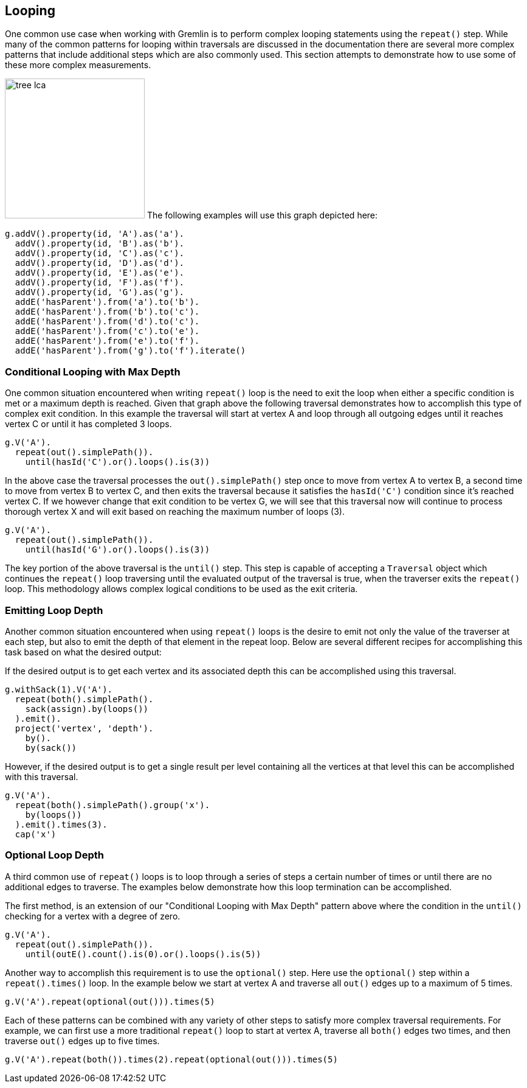 ////
Licensed to the Apache Software Foundation (ASF) under one or more
contributor license agreements.  See the NOTICE file distributed with
this work for additional information regarding copyright ownership.
The ASF licenses this file to You under the Apache License, Version 2.0
(the "License"); you may not use this file except in compliance with
the License.  You may obtain a copy of the License at

  http://www.apache.org/licenses/LICENSE-2.0

Unless required by applicable law or agreed to in writing, software
distributed under the License is distributed on an "AS IS" BASIS,
WITHOUT WARRANTIES OR CONDITIONS OF ANY KIND, either express or implied.
See the License for the specific language governing permissions and
limitations under the License.
////
[[looping]]
== Looping
One common use case when working with Gremlin is to perform complex looping statements using the `repeat()` step.  While many of the common patterns for looping within traversals are discussed in the documentation there are several more complex patterns that include additional steps which are also commonly used.  This section attempts to demonstrate how to use some of these more complex measurements.

image:tree-lca.png[width=230,float=right] The following examples will use this graph depicted here:

[gremlin-groovy]
----
g.addV().property(id, 'A').as('a').
  addV().property(id, 'B').as('b').
  addV().property(id, 'C').as('c').
  addV().property(id, 'D').as('d').
  addV().property(id, 'E').as('e').
  addV().property(id, 'F').as('f').
  addV().property(id, 'G').as('g').
  addE('hasParent').from('a').to('b').
  addE('hasParent').from('b').to('c').
  addE('hasParent').from('d').to('c').
  addE('hasParent').from('c').to('e').
  addE('hasParent').from('e').to('f').
  addE('hasParent').from('g').to('f').iterate()
----

=== Conditional Looping with Max Depth

One common situation encountered when writing `repeat()` loop is the need to exit the loop when either a 
specific condition is met or a maximum depth is reached.  Given that graph above the following traversal 
demonstrates how to accomplish this type of complex exit condition.  In this example the traversal will 
start at vertex A and loop through all outgoing edges until it reaches vertex C or until it has 
completed 3 loops.

[gremlin-groovy,existing]
----
g.V('A').
  repeat(out().simplePath()).
    until(hasId('C').or().loops().is(3))
----

In the above case the traversal processes the `out().simplePath()` step once to move from vertex A to 
vertex B, a second time to move from vertex B to vertex C, and then exits the traversal because it 
satisfies the `hasId('C')` condition since it's reached vertex C.  If we however change that exit condition 
to be vertex G, we will see that this traversal now will continue to process thorough vertex X and will 
exit based on reaching the maximum number of loops (3).

[gremlin-groovy,existing]
----
g.V('A').
  repeat(out().simplePath()).
    until(hasId('G').or().loops().is(3))
----

The key portion of the above traversal is the `until()` step.  This step is capable of accepting a `Traversal` 
object which continues the `repeat()` loop traversing until the evaluated output of the traversal is true, when
the traverser exits the `repeat()` loop.  This methodology allows complex logical conditions 
to be used as the exit criteria.

=== Emitting Loop Depth

Another common situation encountered when using `repeat()` loops is the desire to emit not only the value 
of the traverser at each step, but also to emit the depth of that element in the repeat loop.  Below are 
several different recipes for accomplishing this task based on what the desired output:

If the desired output is to get each vertex and its associated depth this can be accomplished using this traversal.

[gremlin-groovy,existing]
----
g.withSack(1).V('A').
  repeat(both().simplePath().
    sack(assign).by(loops())
  ).emit().
  project('vertex', 'depth').
    by().
    by(sack())
----

However, if the desired output is to get a single result per level containing all the vertices at that level 
this can be accomplished with this traversal.

[gremlin-groovy,existing]
----
g.V('A').
  repeat(both().simplePath().group('x').
    by(loops())
  ).emit().times(3).
  cap('x')
----

=== Optional Loop Depth

A third common use of `repeat()` loops is to loop through a series of steps a certain number of times or
until there are no additional edges to traverse.  The examples below demonstrate how this loop termination can
be accomplished.

The first method, is an extension of our "Conditional Looping with Max Depth" pattern above where the condition
in the `until()` checking for a vertex with a degree of zero.

[gremlin-groovy,existing]
----
g.V('A').
  repeat(out().simplePath()).
    until(outE().count().is(0).or().loops().is(5))
----

Another way to accomplish this requirement is to use the `optional()` step.  Here use the `optional()` step
within a `repeat().times()` loop.  In the example below we start at vertex A and traverse all `out()` edges
up to a maximum of 5 times.

[gremlin-groovy,existing]
----
g.V('A').repeat(optional(out())).times(5)
----

Each of these patterns can be combined with any variety of other steps to satisfy more complex traversal requirements.  
For example, we can first use a more traditional `repeat()` loop to start at vertex A, traverse all `both()`
edges two times, and then traverse `out()` edges up to five times.

[gremlin-groovy,existing]
----
g.V('A').repeat(both()).times(2).repeat(optional(out())).times(5)
----
